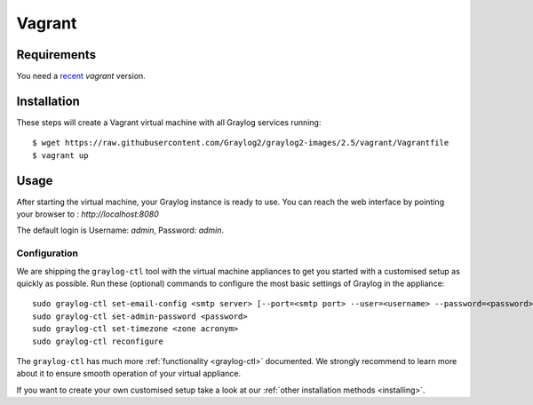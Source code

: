 .. _Vagrant:

*******
Vagrant
*******

Requirements
------------
You need a `recent <https://www.vagrantup.com/downloads.html>`_ `vagrant` version.

Installation
------------

These steps will create a Vagrant virtual machine with all Graylog services running::

  $ wget https://raw.githubusercontent.com/Graylog2/graylog2-images/2.5/vagrant/Vagrantfile
  $ vagrant up

Usage
-----

After starting the virtual machine, your Graylog instance is ready to use.
You can reach the web interface by pointing your browser to : `http://localhost:8080`

The default login is Username: `admin`, Password: `admin`.

Configuration
=============

We are shipping the ``graylog-ctl`` tool with the virtual machine appliances to get you started
with a customised setup as quickly as possible. Run these (optional) commands to configure the
most basic settings of Graylog in the appliance::

  sudo graylog-ctl set-email-config <smtp server> [--port=<smtp port> --user=<username> --password=<password>]
  sudo graylog-ctl set-admin-password <password>
  sudo graylog-ctl set-timezone <zone acronym>
  sudo graylog-ctl reconfigure

The ``graylog-ctl`` has much more :ref:`functionality <graylog-ctl>` documented. We strongly recommend to learn more about it to ensure smooth operation of your virtual appliance.

If you want to create your own customised setup take a look at our :ref:`other installation methods <installing>`.
